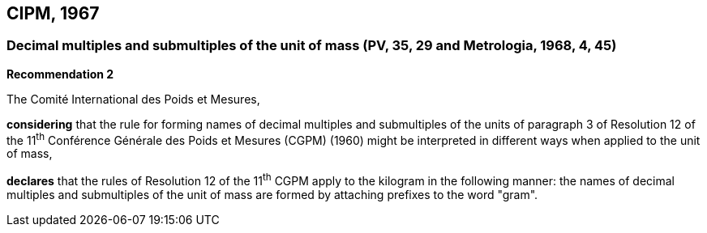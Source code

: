 == CIPM, 1967

=== Decimal multiples and submultiples of the unit of mass (PV, 35, 29 and Metrologia, 1968, 4, 45)

[align=center]
*Recommendation 2*

The Comité International des Poids et Mesures,

*considering* that the rule for forming names of decimal multiples and submultiples of the units of paragraph 3 of Resolution 12 of the 11^th^ Conférence Générale des Poids et Mesures (CGPM) (1960) might be interpreted in different ways when applied to the unit of mass,

*declares* that the rules of Resolution 12 of the 11^th^ CGPM apply to the kilogram in the following manner: the names of decimal multiples and submultiples of the unit of mass are formed by attaching prefixes to the word "gram".